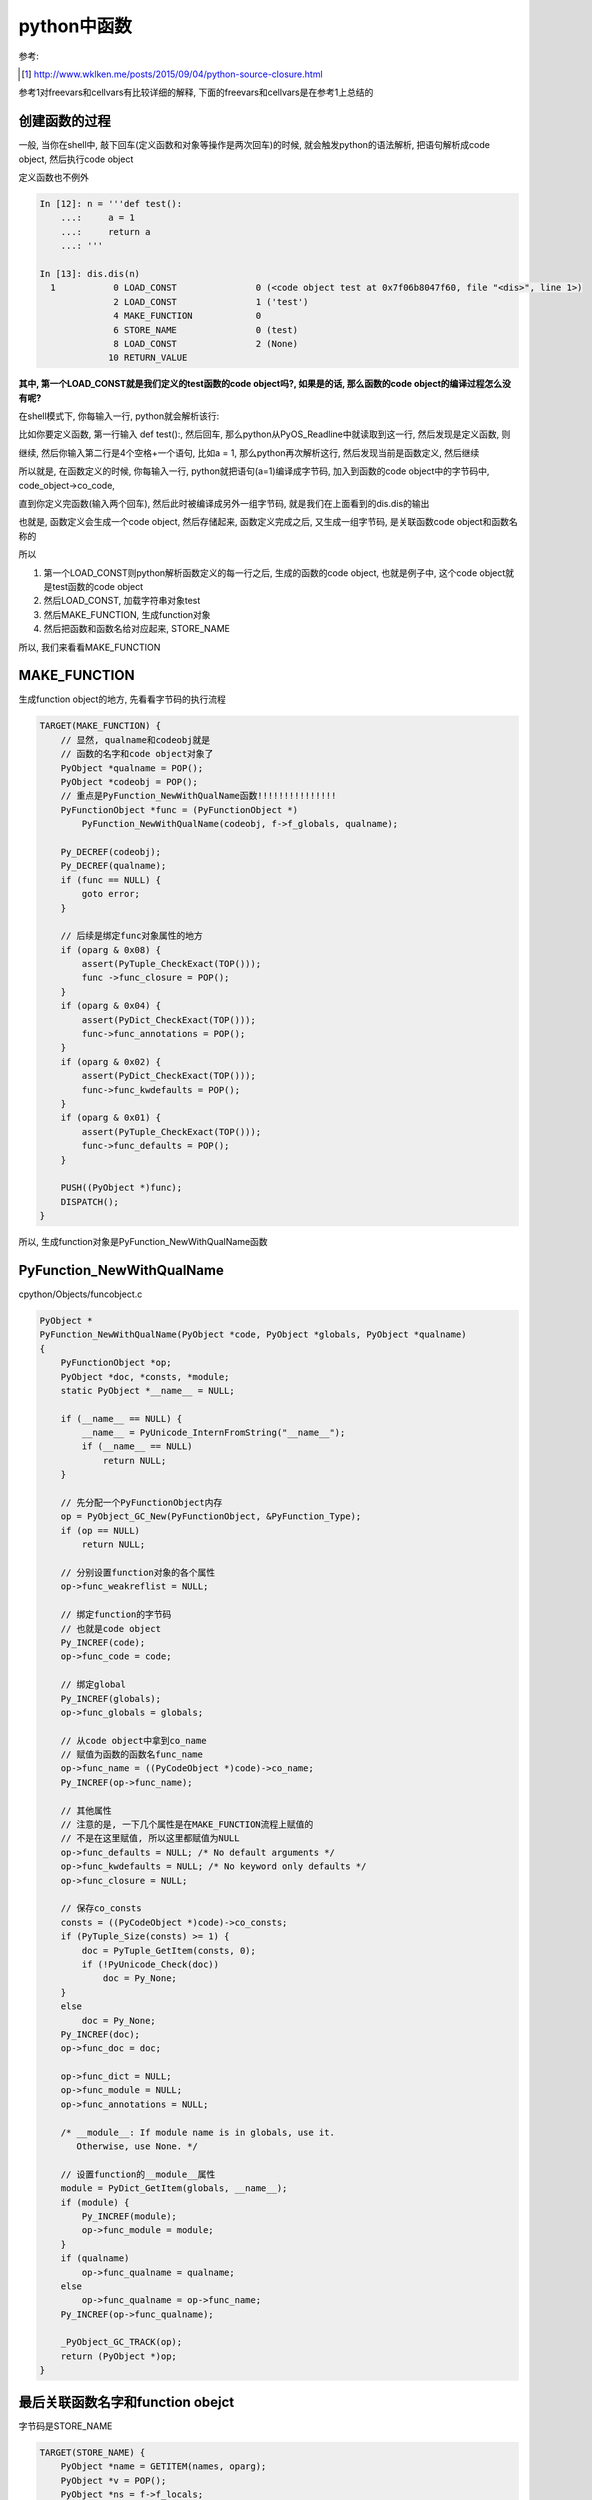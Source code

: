 ####################
python中函数
####################

参考:

.. [1] http://www.wklken.me/posts/2015/09/04/python-source-closure.html

参考1对freevars和cellvars有比较详细的解释, 下面的freevars和cellvars是在参考1上总结的


创建函数的过程
=====================

一般, 当你在shell中, 敲下回车(定义函数和对象等操作是两次回车)的时候, 就会触发python的语法解析, 把语句解析成code object, 然后执行code object

定义函数也不例外


.. code-block:: python

    In [12]: n = '''def test():
        ...:     a = 1
        ...:     return a
        ...: '''
    
    In [13]: dis.dis(n)
      1           0 LOAD_CONST               0 (<code object test at 0x7f06b8047f60, file "<dis>", line 1>)
                  2 LOAD_CONST               1 ('test')
                  4 MAKE_FUNCTION            0
                  6 STORE_NAME               0 (test)
                  8 LOAD_CONST               2 (None)
                 10 RETURN_VALUE


**其中, 第一个LOAD_CONST就是我们定义的test函数的code object吗?, 如果是的话, 那么函数的code object的编译过程怎么没有呢?**

在shell模式下, 你每输入一行, python就会解析该行:

比如你要定义函数, 第一行输入 def test():, 然后回车, 那么python从PyOS_Readline中就读取到这一行, 然后发现是定义函数, 则

继续, 然后你输入第二行是4个空格+一个语句, 比如a = 1, 那么python再次解析这行, 然后发现当前是函数定义, 然后继续

所以就是, 在函数定义的时候, 你每输入一行, python就把语句(a=1)编译成字节码, 加入到函数的code object中的字节码中, code_object->co_code,

直到你定义完函数(输入两个回车), 然后此时被编译成另外一组字节码, 就是我们在上面看到的dis.dis的输出

也就是, 函数定义会生成一个code object, 然后存储起来, 函数定义完成之后, 又生成一组字节码, 是关联函数code object和函数名称的

所以

1. 第一个LOAD_CONST则python解析函数定义的每一行之后, 生成的函数的code object, 也就是例子中, 这个code object就是test函数的code object

2. 然后LOAD_CONST, 加载字符串对象test

3. 然后MAKE_FUNCTION, 生成function对象

4. 然后把函数和函数名给对应起来, STORE_NAME


所以, 我们来看看MAKE_FUNCTION


MAKE_FUNCTION
==================

生成function object的地方, 先看看字节码的执行流程

.. code-block:: c

        TARGET(MAKE_FUNCTION) {
            // 显然, qualname和codeobj就是
            // 函数的名字和code object对象了
            PyObject *qualname = POP();
            PyObject *codeobj = POP();
            // 重点是PyFunction_NewWithQualName函数!!!!!!!!!!!!!!!
            PyFunctionObject *func = (PyFunctionObject *)
                PyFunction_NewWithQualName(codeobj, f->f_globals, qualname);

            Py_DECREF(codeobj);
            Py_DECREF(qualname);
            if (func == NULL) {
                goto error;
            }

            // 后续是绑定func对象属性的地方
            if (oparg & 0x08) {
                assert(PyTuple_CheckExact(TOP()));
                func ->func_closure = POP();
            }
            if (oparg & 0x04) {
                assert(PyDict_CheckExact(TOP()));
                func->func_annotations = POP();
            }
            if (oparg & 0x02) {
                assert(PyDict_CheckExact(TOP()));
                func->func_kwdefaults = POP();
            }
            if (oparg & 0x01) {
                assert(PyTuple_CheckExact(TOP()));
                func->func_defaults = POP();
            }

            PUSH((PyObject *)func);
            DISPATCH();
        }

所以, 生成function对象是PyFunction_NewWithQualName函数


PyFunction_NewWithQualName
================================

cpython/Objects/funcobject.c

.. code-block:: c

    PyObject *
    PyFunction_NewWithQualName(PyObject *code, PyObject *globals, PyObject *qualname)
    {
        PyFunctionObject *op;
        PyObject *doc, *consts, *module;
        static PyObject *__name__ = NULL;
    
        if (__name__ == NULL) {
            __name__ = PyUnicode_InternFromString("__name__");
            if (__name__ == NULL)
                return NULL;
        }
    
        // 先分配一个PyFunctionObject内存
        op = PyObject_GC_New(PyFunctionObject, &PyFunction_Type);
        if (op == NULL)
            return NULL;
    
        // 分别设置function对象的各个属性
        op->func_weakreflist = NULL;

        // 绑定function的字节码
        // 也就是code object
        Py_INCREF(code);
        op->func_code = code;

        // 绑定global
        Py_INCREF(globals);
        op->func_globals = globals;

        // 从code object中拿到co_name
        // 赋值为函数的函数名func_name
        op->func_name = ((PyCodeObject *)code)->co_name;
        Py_INCREF(op->func_name);

        // 其他属性
        // 注意的是, 一下几个属性是在MAKE_FUNCTION流程上赋值的
        // 不是在这里赋值, 所以这里都赋值为NULL
        op->func_defaults = NULL; /* No default arguments */
        op->func_kwdefaults = NULL; /* No keyword only defaults */
        op->func_closure = NULL;
    
        // 保存co_consts
        consts = ((PyCodeObject *)code)->co_consts;
        if (PyTuple_Size(consts) >= 1) {
            doc = PyTuple_GetItem(consts, 0);
            if (!PyUnicode_Check(doc))
                doc = Py_None;
        }
        else
            doc = Py_None;
        Py_INCREF(doc);
        op->func_doc = doc;
    
        op->func_dict = NULL;
        op->func_module = NULL;
        op->func_annotations = NULL;
    
        /* __module__: If module name is in globals, use it.
           Otherwise, use None. */

        // 设置function的__module__属性
        module = PyDict_GetItem(globals, __name__);
        if (module) {
            Py_INCREF(module);
            op->func_module = module;
        }
        if (qualname)
            op->func_qualname = qualname;
        else
            op->func_qualname = op->func_name;
        Py_INCREF(op->func_qualname);
    
        _PyObject_GC_TRACK(op);
        return (PyObject *)op;
    }


最后关联函数名字和function obejct
=====================================

字节码是STORE_NAME

.. code-block:: c

        TARGET(STORE_NAME) {
            PyObject *name = GETITEM(names, oparg);
            PyObject *v = POP();
            PyObject *ns = f->f_locals;
            int err;
            if (ns == NULL) {
                PyErr_Format(PyExc_SystemError,
                             "no locals found when storing %R", name);
                Py_DECREF(v);
                goto error;
            }
            if (PyDict_CheckExact(ns))
                err = PyDict_SetItem(ns, name, v);
            else
                err = PyObject_SetItem(ns, name, v);
            Py_DECREF(v);
            if (err != 0)
                goto error;
            DISPATCH();
        }


1. 拿到name, 也就是函数名, 例子中的字符串对象test

2. POP, 拿到之前生成的function object

3. 拿到frame的f_locals, f->locals, 显然是一个字典

4. 把函数和名字存储到f->locals中

function对象
==============

cpython/Include/funcobject.h

.. code-block:: c

    typedef struct {
        PyObject_HEAD
        PyObject *func_code;	/* A code object, the __code__ attribute */
        PyObject *func_globals;	/* A dictionary (other mappings won't do) */
        PyObject *func_defaults;	/* NULL or a tuple */
        PyObject *func_kwdefaults;	/* NULL or a dict */
        PyObject *func_closure;	/* NULL or a tuple of cell objects */
        PyObject *func_doc;		/* The __doc__ attribute, can be anything */
        PyObject *func_name;	/* The __name__ attribute, a string object */
        PyObject *func_dict;	/* The __dict__ attribute, a dict or NULL */
        PyObject *func_weakreflist;	/* List of weak references */
        PyObject *func_module;	/* The __module__ attribute, can be anything */
        PyObject *func_annotations;	/* Annotations, a dict or NULL */
        PyObject *func_qualname;    /* The qualified name */
    
        /* Invariant:
         *     func_closure contains the bindings for func_code->co_freevars, so
         *     PyTuple_Size(func_closure) == PyCode_GetNumFree(func_code)
         *     (func_closure may be NULL if PyCode_GetNumFree(func_code) == 0).
         */
    } PyFunctionObject;


保存了很多信息, 比如qualname, defaults, code(code object)等等


\_\_defaults\_\_
=====================

**函数的默认值既存在code object中(co_consts中), 也存储在function object中**

先来看看默认值函数定义时候的字节码:

.. code-block:: python

    In [13]: nm = '''def default_func(a, b=1):
        ...:     return a, b
        ...: '''
    
    In [14]: dis.dis(nm)
      1           0 LOAD_CONST               4 ((1,))
                  2 LOAD_CONST               1 (<code object default_func at 0x7f45ea7f4c90, file "<dis>", line 1>)
                  4 LOAD_CONST               2 ('default_func')
                  6 MAKE_FUNCTION            1
                  8 STORE_NAME               0 (default_func)
                 10 LOAD_CONST               3 (None)
                 12 RETURN_VALUE


可以看到, 先生成一个consts, 是一个tuple结构, 然后在MAKE_FUNCTION字节码流程可以看到, 

.. code-block:: c

            if (oparg & 0x01) {
                assert(PyTuple_CheckExact(TOP()));
                func->func_defaults = POP();
            }

因为在code object中已经把默认值给存储到code object中的consts属性了, 最后我们还需要把默认值tuple赋值到func.\_\_defaults\_\_中

**所以, 当函数有默认值的时候, 既存储在函数对象的func_defaults属性中, 也就是func.\_\_defaults\_\_, 也存储在code object(consts属性)中**

然后字节码执行的时候, 是从co_consts中获取默认值

.. code-block:: python

    In [45]: def default_func(a, b='b'):
        ...:     return a, b
        ...: 
        ...: 
    
    In [46]: dis.dis(default_func)
      2           0 LOAD_FAST                0 (a)
                  2 LOAD_FAST                1 (b)
                  4 BUILD_TUPLE              2
                  6 RETURN_VALUE
    
    In [47]: default_func.__defaults__
    Out[47]: ('b',)


在函数的\_\_defaults\_\_属性中, 存储有默认值, 但是!

看起来改变func.\_\_defaults\_\_不会影响函数的默认值, 因为执行的时候是从code_object中的consts中拿, consts在函数

定义的时候就赋值好了, 其实, 修改 **func.__defaults__** 依然会影响函数默认值

.. code-block:: python

    In [48]: default_func.__defaults__ = ('c',)
    
    In [49]: default_func('a')
    Out[49]: ('a', 'c')


我们强行改变func.\_\_defaults\_\_, 然后python也修改了函数code object中的consts, 然后影响了函数的执行


\_\_module\_\_
===============

这行变量是表示function是在哪个module中定义的, 比如

.. code-block:: python

   '''
   在test_another_func.py
   '''

   def test_another():
        print('in test_another_func module')
        return

    '''
    在test_function.py
    '''
    import test_another_func
    def test():
        print('in test_function')
        return

   print(test.__module__)
   print(test_another_func.test_another.__module__)

   '''
   然后执行python test_function.py
   然后, 输出就是
   __main__
   test_another_func
   '''


\_\_closure\_\_
=====================

函数闭包func.\_\_closure\_\_, 和内嵌函数以及作用域有关, freevars和cellvars, 参考 [1]_

  *如果发现当前函数co_cellvars非空, 即表示存在被内层函数调用的变量, 那么遍历这个co_cellvars集合, 拿到集合中每个变量名在当前名字空间中的值, 然后放到当前函数的f->f_localsplus中.*
  
  --- 参考1

所以, 主要是freevars和cellvars两个变量的处理流程, 下面的流程和参考1中的差不多, 只是流程上, 字节码变了, 比如没有了MAKE_CLOSURE

一个内联函数的例子:

.. code-block:: python

    In [2]: def test(x):
       ...:     def inner():
       ...:         print(spam)
       ...:         return
       ...:     spam = x
       ...:     return inner
       ...: 
    
    In [3]: inner_func=test('data')
    
    In [4]: inner_func()
    data

然后, 我们看看两个函数的freevars和cellvars:

.. code-block:: python

    In [8]: for i in [inner_func, test]:
       ...:     name = getattr(i, '__qualname__')
       ...:     co = getattr(i, '__code__')
       ...:     print(name, co.co_freevars, co.co_cellvars)
       ...:     
    test.<locals>.inner ('spam',) ()
    test () ('spam',)

所以, freevars表示需要从父函数中获取的变量, 而cellvars则是表示内联函数需要的变量

所以, inner_func有co_freevars, 表示其需要从父函数test中拿变量, 而父函数test有co_cellvars, 表示存在内联函数, 并且内联函数需要引用父函数的变量

接着, 看看字节码, 然后看看字节码的具体C代码


.. code-block:: python

    In [9]: dis.dis(test)
      2           0 LOAD_CLOSURE             0 (spam)
                  2 BUILD_TUPLE              1
                  4 LOAD_CONST               1 (<code object inner at 0x7f722cb69db0, file "<ipython-input-2-1cf60ee42213>", line 2>)
                  6 LOAD_CONST               2 ('test.<locals>.inner')
                  8 MAKE_FUNCTION            8
                 10 STORE_FAST               1 (inner)
    
      5          12 LOAD_FAST                0 (x)
                 14 STORE_DEREF              0 (spam)
    
      6          16 LOAD_FAST                1 (inner)
                 18 RETURN_VALUE
    
    In [10]: dis.dis(inner_func)
      3           0 LOAD_GLOBAL              0 (print)
                  2 LOAD_DEREF               0 (spam)
                  4 CALL_FUNCTION            1
                  6 POP_TOP
    
      4           8 LOAD_CONST               0 (None)
                 10 RETURN_VALUE


python经过语法解析之后, 创建code object的时候, 知道spam这个变量是需要额外处理的, 也就是调用LOAD_CLOSURE创建闭包的

当我们调用函数 *test()*, 执行的时候, 把spam的值设置到内联函数inner中的\_\_closure\_\_的, 然后在inner函数, 查找spam不是LOAD_CONST, LOAD_NAME, 而是

LOAD_DEREF, 去freevars中查找, 也就是_\_\_closure\_\_中查找, 所以找到父函数test中, spam的值了

当我们执行 *x=test('asd')* 的时候, 流程如下:

设置cellvars
----------------

调用路径是 call_function -> fast_function -> _PyEval_EvalCodeWithName

在_PyEval_EvalCodeWithName中, 会去处理cellvars, 创建一个空的cell object, 把该cell object加载到fastlocals, 也就是frame->f_localsplus中

cpython/Python/ceval.c

.. code-block:: c

    static PyObject *
    _PyEval_EvalCodeWithName(PyObject *_co, PyObject *globals, PyObject *locals,
               PyObject **args, Py_ssize_t argcount,
               PyObject **kwnames, PyObject **kwargs,
               Py_ssize_t kwcount, int kwstep,
               PyObject **defs, Py_ssize_t defcount,
               PyObject *kwdefs, PyObject *closure,
               PyObject *name, PyObject *qualname)
    {
    
        // 创建frame
        f = PyFrame_New(tstate, co, globals, locals);

        // 拿到fastlocals
        fastlocals = f->f_localsplus;
        freevars = f->f_localsplus + co->co_nlocals;
    
        // 传入的co是函数test的code object
        for (i = 0; i < PyTuple_GET_SIZE(co->co_cellvars); ++i) {
            PyObject *c;
            int arg;
            /* Possibly account for the cell variable being an argument. */
            if (co->co_cell2arg != NULL &&
                (arg = co->co_cell2arg[i]) != CO_CELL_NOT_AN_ARG) {
                c = PyCell_New(GETLOCAL(arg));
                /* Clear the local copy. */
                SETLOCAL(arg, NULL);
            }
            else {
                // 会走到这里, 生成一个指向NULL的cell object
                c = PyCell_New(NULL);
            }
            if (c == NULL)
                goto fail;
            // 这个宏可以理解为, 把c加入到fastlocals这个数组中
            // 然后下标是co->nlocals + i
            SETLOCAL(co->co_nlocals + i, c);
        }


        // 最后执行frame
        retval = PyEval_EvalFrameEx(f,0);
    
    }


1. 在frame中, consts, names, freevars等等变量不是用字典, 而是用数组, 然后用偏移量去

   拿到对应子数组, 这样可以快速查找. 比如上面的SETLOCAL宏中, 
   
   co->co_nlocals是2, 然后i=0, 然后SETLOCAL就是把c设置到fastlocals[2](f->f_localsplus)中, 那么frame中,

   freevars的数组就是f->f_localsplus[2], 那么如果执行freevars[1], 就是f->f_localsplus[3]


2. 这里有一个cell object, cell object是一个数据结构, 有一个ob_ref, 表示指向的是哪个对象

   我们可以猜测, 最终cell object中的ob_ref会指向我们传入的值为asd的unicode对象


3. 然后, 这里是生成一个指向NULL的cell object, **所以cell object中的指向是在函数执行的时候赋值的!!!!!!!!!**


PyEval_EvalFrameEx则是调用_PyEval_EvalFrameDefault去执行frame中的code object, 也就是执行字节码了

首先, 我们拿到一些变量


.. code-block:: c

    PyObject *
    _PyEval_EvalFrameDefault(PyFrameObject *f, int throwflag)
    {
    
    
        // 执行字节码之前
        co = f->f_code;
        names = co->co_names;
        consts = co->co_consts;
        // fastlocals赋值为f->f_localsplus
        // 而freevars则是fastlocals中, 常量之后的子数组!!!!!
        fastlocals = f->f_localsplus;
        freevars = f->f_localsplus + co->co_nlocals;
    
    }


然后执行test的字节码, 我们一个个看

LOAD_CLOSURE
----------------

.. code-block:: c

        TARGET(LOAD_CLOSURE) {
            PyObject *cell = freevars[oparg];
            Py_INCREF(cell);
            PUSH(cell);
            DISPATCH();
        }

显然, 我们从freevars, 也就是locals数组中, 常量之后的子数组, 通过传参获取需要做闭包的cell object

之前, 我们是把一个指向NULL的, 空的cell object放入到freevars[0]中, 所以, 自然, oparg=0

所以, cell就是我们之前生成的指向空的cell object, 然后PUSH入栈!!!

此时, 栈从高到低, 有:

.. code-block:: python


    '''
    
    +
    |
    |
    |
    + cell
    
    '''


接下来是BUILD_TUPLE, 其中BUILD_TUPLE则会POP一下得到cell, 然后生成一个(cell, )的元祖, 然后PUSH元祖入栈


此时, 栈从高到低, 有:

.. code-block:: python


    '''
    
    +
    |
    |
    |
    + (cell, )
    
    '''


然后, 接下来是生成内联函数的过程, 也就是LOAD_CONST, MAKE_FUNCTION


MAKE_FUNCTION
===============

MAKE_FUNCTION中, 有个关键步骤, 就是, 设置inner.\_\_closure\_\_指向我们之前LOAD_CLOSURE中的tuple的

.. code-block:: c

        TARGET(MAKE_FUNCTION) {
            // pop出函数名和code object
            PyObject *qualname = POP();
            PyObject *codeobj = POP();
            // 生成code object 
            PyFunctionObject *func = (PyFunctionObject *)
                PyFunction_NewWithQualName(codeobj, f->f_globals, qualname);

            Py_DECREF(codeobj);
            Py_DECREF(qualname);
            if (func == NULL) {
                goto error;
            }

            // 这里, 绑定inner.__closure__的地方
            if (oparg & 0x08) {
                assert(PyTuple_CheckExact(TOP()));
                func ->func_closure = POP();
            }
            if (oparg & 0x04) {
                assert(PyDict_CheckExact(TOP()));
                func->func_annotations = POP();
            }
            if (oparg & 0x02) {
                assert(PyDict_CheckExact(TOP()));
                func->func_kwdefaults = POP();
            }
            if (oparg & 0x01) {
                assert(PyTuple_CheckExact(TOP()));
                func->func_defaults = POP();
            }

            PUSH((PyObject *)func);
            DISPATCH();
        }

MAKE_FUNCTION中, 经过两次POP, 栈上就只有我们之前LOAD_CLOSURE中生成的, 包括cell object的tuple, (cell, )

然后, 我们把func->func_closure指向POP出来的, 也就是tuple, (cell, )

此时, 父函数的cellvars和内联函数的\_\_closure\_\_就关联上了

**但是, 此时cell是指向NULL的, 显然, 就是在test执行的过程中, 动态赋值, 也就是STORE_DEREF**

STORE_DEREF
--------------

上面, 我们把父函数和内联函数的closure关联起来了, 然后我们赋值spam的时候, 我们不是常用的STORE_FAST等字节码, 而是STORE_DEREF

STORE_DEREF是拿到cell object, 然后赋值cell object的指向(ob_ref)


先看看dis的过程:

.. code-block:: python

    5          12 LOAD_FAST                0 (x)
               14 STORE_DEREF              0 (spam)


然后是STORE_DEREF:

.. code-block:: c

        TARGET(STORE_DEREF) {
            PyObject *v = POP();
            PyObject *cell = freevars[oparg];
            PyObject *oldobj = PyCell_GET(cell);
            PyCell_SET(cell, v);
            Py_XDECREF(oldobj);
            DISPATCH();
        }


我们POP, 拿到的就是我们之前LOAD_FAST x, 也就是传入的x的值, 也就是test('asd')中, 传入的值为asd的unicode object

然, 我们设置cell->ob_ref = 'asd', 这样, 父子函数都关联上具体的值了


那么, 在内联在获取父函数的变量的时候, 是LOAD_DEREF字节码

LOAD_DEREF
---------------

然后, 我们执行内联函数, 同样, 调用路径是: 

call_function -> fast_function -> _PyEval_EvalCodeWithName

但是在_PyEval_EvalCodeWithName中, 我们这次要处理的不是cellvars, 而是freevars了

.. code-block:: c

    static PyObject *
    _PyEval_EvalCodeWithName(PyObject *_co, PyObject *globals, PyObject *locals,
               PyObject **args, Py_ssize_t argcount,
               PyObject **kwnames, PyObject **kwargs,
               Py_ssize_t kwcount, int kwstep,
               PyObject **defs, Py_ssize_t defcount,
               PyObject *kwdefs, PyObject *closure,
               PyObject *name, PyObject *qualname)
    {

        // freevars是f_localsplus这个数组中
        // 除了常量之外的那部分子数组
        // 比如f_localsplus= [1, 2, 3, 4, 5, ...]
        // 如果常量个数是3, 也就是co_nlocals=3, 那么
        // freevars = [4, 5, ...]
        freevars = f->f_localsplus + co->co_nlocals
    
        for (i = 0; i < PyTuple_GET_SIZE(co->co_cellvars); ++i) {
            PyObject *c;
            int arg;
            /* Possibly account for the cell variable being an argument. */
            if (co->co_cell2arg != NULL &&
                (arg = co->co_cell2arg[i]) != CO_CELL_NOT_AN_ARG) {
                c = PyCell_New(GETLOCAL(arg));
                /* Clear the local copy. */
                SETLOCAL(arg, NULL);
            }
            else {
                c = PyCell_New(NULL);
            }
            if (c == NULL)
                goto fail;
            SETLOCAL(co->co_nlocals + i, c);
        }
    
        // 显然, 内联函数的co_freevars有值, 而co_cellvars没有值, 和父函数相反
        /* Copy closure variables to free variables */
        for (i = 0; i < PyTuple_GET_SIZE(co->co_freevars); ++i) {
            // 这里!!!拿到closure的值, 也就是我们之前生成的cell object!!!!
            PyObject *o = PyTuple_GET_ITEM(closure, i);
            Py_INCREF(o);
            freevars[PyTuple_GET_SIZE(co->co_cellvars) + i] = o;
        }
    
    
    }

1. 内联函数处理freevars, 而不是cellvars, 这个和父函数相反

2. 我们从closure中获取到之前创建的cell object, 但是这个closure怎么传进来的呢?

3. closure是在fast_function中, 调用 *closure = PyFunction_GET_CLOSURE(func);* 去获取的

   显然, PyFunction_GET_CLOSURE就是获取function object中的func_closure属性

   也就是父函数在LOAD_CLOSURE中, 创建的tuple!!!!!!!!!


4. 其中, 内联函数的co_freevars则是一个tuple, ('spam',)

   也就是, spam的值需要从freevars(f->f_localsplus中, 除了常量之外的子数组)获取, 也就是

   我们需要把cell object设置到freevars中!!!!!!!!



我们设置完变量之后, 进入到LOAD_DEREF字节码流程:

.. code-block:: c

        TARGET(LOAD_DEREF) {
            PyObject *cell = freevars[oparg];
            PyObject *value = PyCell_GET(cell);
            if (value == NULL) {
                format_exc_unbound(co, oparg);
                goto error;
            }
            Py_INCREF(value);
            PUSH(value);
            DISPATCH();
        }

我们看到, 获取父函数的变量, 就是从freevars数组中拿到的了!!!!

拿到的是我们之前生成的cell object, cell->ob_ref = unicode('asd')


